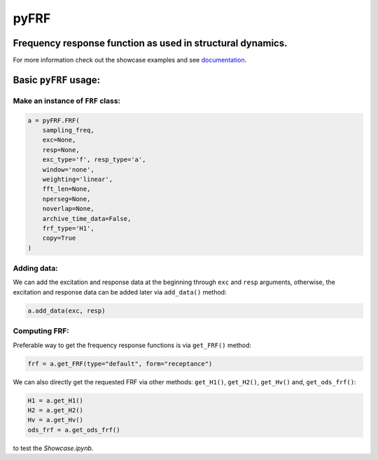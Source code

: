 pyFRF
=====

Frequency response function as used in structural dynamics.
-----------------------------------------------------------
For more information check out the showcase examples and see documentation_.

Basic ``pyFRF`` usage:
----------------------

Make an instance of ``FRF`` class:
~~~~~~~~~~~~~~~~~~~~~~~~~~~~~~~~~~

.. code:: python

    a = pyFRF.FRF(
        sampling_freq,
        exc=None,
        resp=None,
        exc_type='f', resp_type='a',
        window='none',
        weighting='linear',
        fft_len=None,
        nperseg=None,
        noverlap=None,
        archive_time_data=False,
        frf_type='H1',
        copy=True
    )

Adding data:
~~~~~~~~~~~~
We can add the excitation and response data at the beginning through ``exc`` and ``resp`` arguments, otherwise, the excitation and response 
data can be added later via ``add_data()`` method:

.. code:: python

    a.add_data(exc, resp)

Computing FRF:
~~~~~~~~~~~~~~
Preferable way to get the frequency response functions is via ``get_FRF()`` method:

.. code:: python

    frf = a.get_FRF(type="default", form="receptance")

We can also directly get the requested FRF via other methods: ``get_H1()``, ``get_H2()``, ``get_Hv()`` and, ``get_ods_frf()``:

.. code:: python

    H1 = a.get_H1()
    H2 = a.get_H2()
    Hv = a.get_Hv()
    ods_frf = a.get_ods_frf()

.. _documentation: https://pyfrf.readthedocs.io/en/latest/

|pytest|

|binder| to test the *Showcase.ipynb*.

.. |binder| image:: https://mybinder.org/badge_logo.svg
   :target: https://mybinder.org/v2/gh/ladisk/pyFRF/main
.. |pytest| image:: https://github.com/ladisk/pyFRF/actions/workflows/python-package.yml/badge.svg
    :target: https://github.com/ladisk/pyFRF/actions
